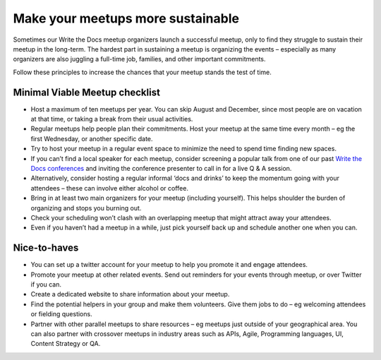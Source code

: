 Make your meetups more sustainable
==================================

Sometimes our Write the Docs meetup organizers launch a successful meetup, only to find they struggle to sustain their meetup in the long-term. The hardest part in sustaining a meetup is organizing the events – especially as many organizers are also juggling a full-time job, families, and other important commitments. 

Follow these principles to increase the chances that your meetup stands the test of time. 

Minimal Viable Meetup checklist
-------------------------------

* Host a maximum of ten meetups per year. You can skip August and December, since most people are on vacation at that time, or taking a break from their usual activities. 
* Regular meetups help people plan their commitments. Host your meetup at the same time every month – eg the first Wednesday, or another specific date.
* Try to host your meetup in a regular event space to minimize the need to spend time finding new spaces. 
* If you can’t find a local speaker for each meetup, consider screening a popular talk from one of our past `Write the Docs conferences <http://www.writethedocs.org/videos/>`_ and inviting the conference presenter to call in for a live Q & A session.
* Alternatively, consider hosting a regular informal ‘docs and drinks’ to keep the momentum going with your attendees – these can involve either alcohol or coffee. 
* Bring in at least two main organizers for your meetup (including yourself). This helps shoulder the burden of organizing and stops you burning out. 
* Check your scheduling won’t clash with an overlapping meetup that might attract away your attendees. 
* Even if you haven’t had a meetup in a while, just pick yourself back up and schedule another one when you can. 

Nice-to-haves 
-------------

* You can set up a twitter account for your meetup to help you promote it and engage attendees. 
* Promote your meetup at other related events. Send out reminders for your events through meetup, or over Twitter if you can. 
* Create a dedicated website to share information about your meetup. 
* Find the potential helpers in your group and make them volunteers. Give them jobs to do – eg welcoming attendees or fielding questions.
* Partner with other parallel meetups to share resources – eg meetups just outside of your geographical area. You can also partner with crossover meetups in industry areas such as APIs, Agile, Programming languages, UI, Content Strategy or QA.
